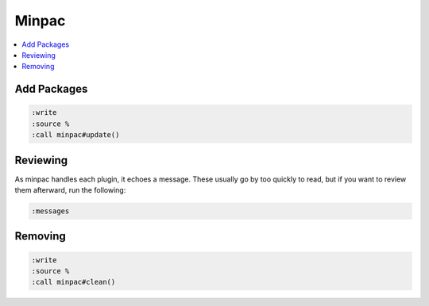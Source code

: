 ######
Minpac
######

.. contents::
  :local:
  :depth: 1

************
Add Packages
************

.. code-block:: bash

  :write
  :source %
  :call minpac#update()


**********
Reviewing 
**********
As minpac handles each plugin, it echoes a message. These usually go by too quickly to read, but if you want to review them afterward, run the following:


.. code-block:: bash

  :messages


**********
Removing
**********

.. code-block:: bash

  :write
  :source %
  :call minpac#clean()
